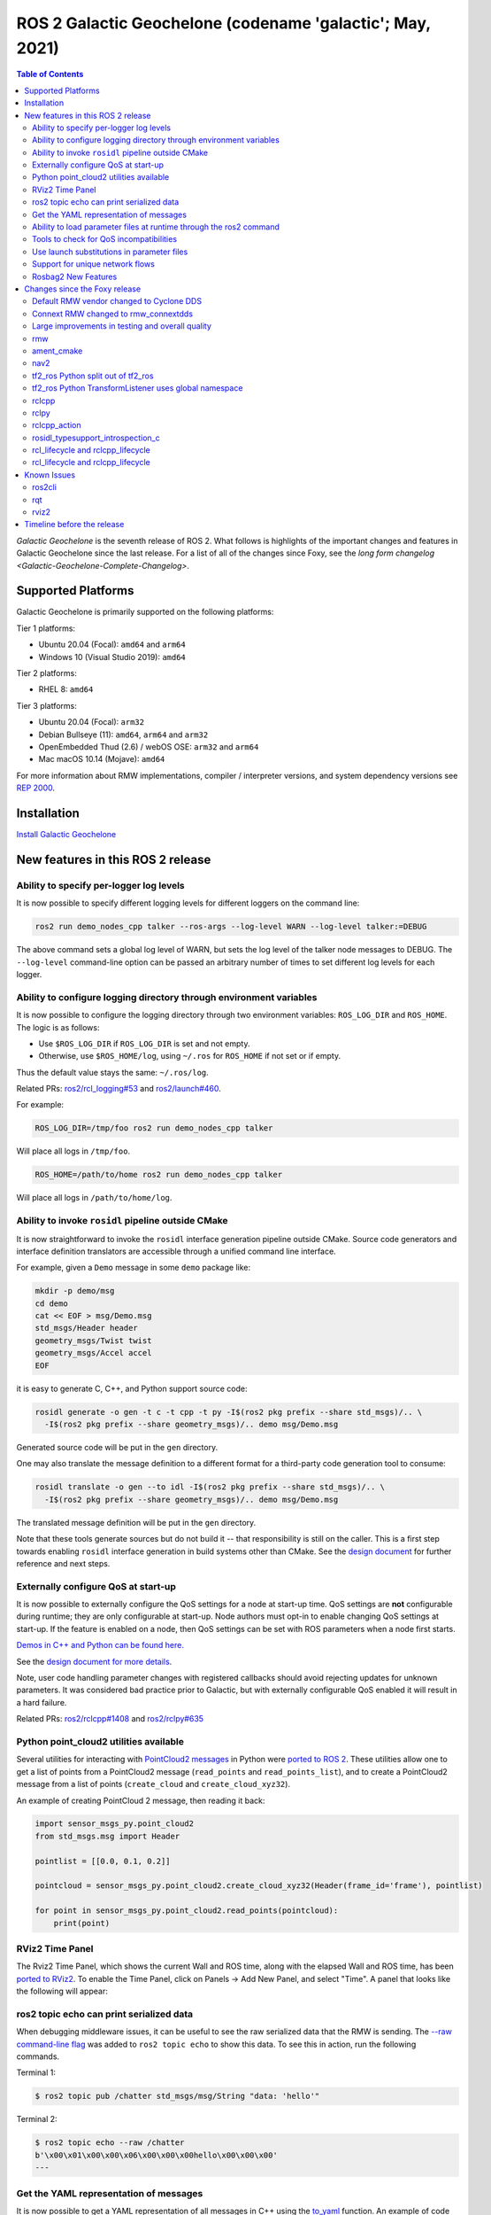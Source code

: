 .. _latest_release:

.. _galactic-release:

ROS 2 Galactic Geochelone (codename 'galactic'; May, 2021)
==========================================================

.. contents:: Table of Contents
   :depth: 2
   :local:

*Galactic Geochelone* is the seventh release of ROS 2.
What follows is highlights of the important changes and features in Galactic Geochelone since the last release.
For a list of all of the changes since Foxy, see the `long form changelog <Galactic-Geochelone-Complete-Changelog>`.

Supported Platforms
-------------------

Galactic Geochelone is primarily supported on the following platforms:

Tier 1 platforms:

* Ubuntu 20.04 (Focal): ``amd64`` and ``arm64``
* Windows 10 (Visual Studio 2019): ``amd64``

Tier 2 platforms:

* RHEL 8: ``amd64``

Tier 3 platforms:

* Ubuntu 20.04 (Focal): ``arm32``
* Debian Bullseye (11): ``amd64``, ``arm64`` and ``arm32``
* OpenEmbedded Thud (2.6) / webOS OSE: ``arm32`` and ``arm64``
* Mac macOS 10.14 (Mojave): ``amd64``

For more information about RMW implementations, compiler / interpreter versions, and system dependency versions see `REP 2000 <https://www.ros.org/reps/rep-2000.html>`__.

Installation
------------

`Install Galactic Geochelone <../../galactic/Installation.html>`__

New features in this ROS 2 release
----------------------------------

Ability to specify per-logger log levels
^^^^^^^^^^^^^^^^^^^^^^^^^^^^^^^^^^^^^^^^

It is now possible to specify different logging levels for different loggers on the command line:

.. code-block:: bash

   ros2 run demo_nodes_cpp talker --ros-args --log-level WARN --log-level talker:=DEBUG

The above command sets a global log level of WARN, but sets the log level of the talker node messages to DEBUG.
The ``--log-level`` command-line option can be passed an arbitrary number of times to set different log levels for each logger.

Ability to configure logging directory through environment variables
^^^^^^^^^^^^^^^^^^^^^^^^^^^^^^^^^^^^^^^^^^^^^^^^^^^^^^^^^^^^^^^^^^^^

It is now possible to configure the logging directory through two environment variables: ``ROS_LOG_DIR`` and ``ROS_HOME``.
The logic is as follows:

* Use ``$ROS_LOG_DIR`` if ``ROS_LOG_DIR`` is set and not empty.
* Otherwise, use ``$ROS_HOME/log``, using ``~/.ros`` for ``ROS_HOME`` if not set or if empty.

Thus the default value stays the same: ``~/.ros/log``.

Related PRs: `ros2/rcl_logging#53 <https://github.com/ros2/rcl_logging/pull/53>`_ and `ros2/launch#460 <https://github.com/ros2/launch/pull/460>`_.

For example:

.. code-block:: bash

  ROS_LOG_DIR=/tmp/foo ros2 run demo_nodes_cpp talker

Will place all logs in ``/tmp/foo``.

.. code-block:: bash

  ROS_HOME=/path/to/home ros2 run demo_nodes_cpp talker

Will place all logs in ``/path/to/home/log``.

Ability to invoke ``rosidl`` pipeline outside CMake
^^^^^^^^^^^^^^^^^^^^^^^^^^^^^^^^^^^^^^^^^^^^^^^^^^^

It is now straightforward to invoke the ``rosidl`` interface generation pipeline outside CMake.
Source code generators and interface definition translators are accessible through a unified command line interface.

For example, given a ``Demo`` message in some ``demo`` package like:

.. code-block:: bash

  mkdir -p demo/msg
  cd demo
  cat << EOF > msg/Demo.msg
  std_msgs/Header header
  geometry_msgs/Twist twist
  geometry_msgs/Accel accel
  EOF

it is easy to generate C, C++, and Python support source code:

.. code-block:: bash

  rosidl generate -o gen -t c -t cpp -t py -I$(ros2 pkg prefix --share std_msgs)/.. \
    -I$(ros2 pkg prefix --share geometry_msgs)/.. demo msg/Demo.msg

Generated source code will be put in the ``gen`` directory.

One may also translate the message definition to a different format for a third-party code generation tool to consume:

.. code-block:: bash

  rosidl translate -o gen --to idl -I$(ros2 pkg prefix --share std_msgs)/.. \
    -I$(ros2 pkg prefix --share geometry_msgs)/.. demo msg/Demo.msg

The translated message definition will be put in the ``gen`` directory.

Note that these tools generate sources but do not build it -- that responsibility is still on the caller.
This is a first step towards enabling ``rosidl`` interface generation in build systems other than CMake.
See the `design document <https://github.com/ros2/design/pull/310>`_ for further reference and next steps.

Externally configure QoS at start-up
^^^^^^^^^^^^^^^^^^^^^^^^^^^^^^^^^^^^

It is now possible to externally configure the QoS settings for a node at start-up time.
QoS settings are **not** configurable during runtime; they are only configurable at start-up.
Node authors must opt-in to enable changing QoS settings at start-up.
If the feature is enabled on a node, then QoS settings can be set with ROS parameters when a node first starts.

`Demos in C++ and Python can be found here. <https://github.com/ros2/demos/tree/a66f0e894841a5d751bce6ded4983acb780448cf/quality_of_service_demo#qos-overrides>`_

See the `design document for more details <http://design.ros2.org/articles/qos_configurability.html>`_.

Note, user code handling parameter changes with registered callbacks should avoid rejecting updates for unknown parameters.
It was considered bad practice prior to Galactic, but with externally configurable QoS enabled it will result in a hard failure.

Related PRs: `ros2/rclcpp#1408 <https://github.com/ros2/rclcpp/pull/1408>`_ and `ros2/rclpy#635 <https://github.com/ros2/rclpy/pull/635>`_

Python point_cloud2 utilities available
^^^^^^^^^^^^^^^^^^^^^^^^^^^^^^^^^^^^^^^

Several utilities for interacting with `PointCloud2 messages <https://github.com/ros2/common_interfaces/blob/galactic/sensor_msgs/msg/PointCloud2.msg>`__ in Python were `ported to ROS 2 <https://github.com/ros2/common_interfaces/pull/128>`__.
These utilities allow one to get a list of points from a PointCloud2 message (``read_points`` and ``read_points_list``), and to create a PointCloud2 message from a list of points (``create_cloud`` and ``create_cloud_xyz32``).

An example of creating PointCloud 2 message, then reading it back:

.. code-block:: python

  import sensor_msgs_py.point_cloud2
  from std_msgs.msg import Header

  pointlist = [[0.0, 0.1, 0.2]]

  pointcloud = sensor_msgs_py.point_cloud2.create_cloud_xyz32(Header(frame_id='frame'), pointlist)

  for point in sensor_msgs_py.point_cloud2.read_points(pointcloud):
      print(point)

RViz2 Time Panel
^^^^^^^^^^^^^^^^

The Rviz2 Time Panel, which shows the current Wall and ROS time, along with the elapsed Wall and ROS time, has been `ported to RViz2 <https://github.com/ros2/rviz/pull/599>`__.
To enable the Time Panel, click on Panels -> Add New Panel, and select "Time".
A panel that looks like the following will appear:

.. image:: rviz2-time-panel-2021-05-17.png

ros2 topic echo can print serialized data
^^^^^^^^^^^^^^^^^^^^^^^^^^^^^^^^^^^^^^^^^

When debugging middleware issues, it can be useful to see the raw serialized data that the RMW is sending.
The `--raw command-line flag <https://github.com/ros2/ros2cli/pull/470>`__ was added to ``ros2 topic echo`` to show this data.
To see this in action, run the following commands.

Terminal 1:

.. code-block:: bash

  $ ros2 topic pub /chatter std_msgs/msg/String "data: 'hello'"

Terminal 2:

.. code-block:: bash

  $ ros2 topic echo --raw /chatter
  b'\x00\x01\x00\x00\x06\x00\x00\x00hello\x00\x00\x00'
  ---

Get the YAML representation of messages
^^^^^^^^^^^^^^^^^^^^^^^^^^^^^^^^^^^^^^^

It is now possible to get a YAML representation of all messages in C++ using the `to_yaml <https://github.com/ros2/rosidl/issues/523>`__ function.
An example of code that prints out the YAML representation:

.. code-block:: c++

  #include <cstdio>

  #include <std_msgs/msg/string.hpp>

  int main()
  {
    std_msgs::msg::String msg;
    msg.data = "hello world";
    printf("%s", rosidl_generator_traits::to_yaml(msg).c_str());
    return 0;
  }

Ability to load parameter files at runtime through the ros2 command
^^^^^^^^^^^^^^^^^^^^^^^^^^^^^^^^^^^^^^^^^^^^^^^^^^^^^^^^^^^^^^^^^^^

ROS 2 has long had the ability to specify parameter values at startup (through command-line arguments or a YAML file), and to dump current parameters out to a file (through ``ros2 param dump``).
Galactic adds the ability to `load parameter values at runtime <https://github.com/ros2/ros2cli/pull/590>`__ from a YAML file using the ``ros2 param load`` verb.
For example:

Terminal 1:

.. code-block:: bash

  $ ros2 run demo_nodes_cpp parameter_blackboard

Terminal 2:

.. code-block:: bash

  $ ros2 param set /parameter_blackboard foo bar  # sets 'foo' parameter to value 'bar'
  $ ros2 param dump /parameter_blackboard  # dumps current value of parameters to ./parameter_blackboard.yaml
  $ ros2 param set /parameter_blackboard foo different  # sets 'foo' parameter to value 'different'
  $ ros2 param load /parameter_blackboard ./parameter_blackboard.yaml  # reloads previous state of parameters, 'foo' is back to 'bar'

Tools to check for QoS incompatibilities
^^^^^^^^^^^^^^^^^^^^^^^^^^^^^^^^^^^^^^^^

Built on top of new QoS compatibility check APIs, ``ros2doctor`` and ``rqt_graph`` can now detect and report QoS incompatibilities between publishers and subscriptions.

Given a publisher and a subscription with `incompatible QoS settings <../Concepts/About-Quality-of-Service-Settings>`:

Terminal 1:

.. code-block:: bash

  $ ros2 run demo_nodes_py talker_qos -n 1000  # i.e. best_effort publisher

Terminal 2:

.. code-block:: bash

  $ ros2 run demo_nodes_py listener_qos --reliable -n 1000  # i.e. reliable subscription

``ros2doctor`` reports:

.. code-block:: bash

  $ ros2 doctor --report
  # ...
     QOS COMPATIBILITY LIST
  topic [type]            : /chatter [std_msgs/msg/String]
  publisher node          : talker_qos
  subscriber node         : listener_qos
  compatibility status    : ERROR: Best effort publisher and reliable subscription;
  # ...

while ``rqt_graph`` shows:

.. image:: images/rqt_graph-qos-incompatibility-2021-05-17.png

Related PRs: `ros2/ros2cli#621 <https://github.com/ros2/ros2cli/pull/621>`_, `ros-visualization/rqt_graph#61 <https://github.com/ros-visualization/rqt_graph/pull/61>`_

Use launch substitutions in parameter files
^^^^^^^^^^^^^^^^^^^^^^^^^^^^^^^^^^^^^^^^^^^

Just like ``rosparam`` tags in ROS 1 ``roslaunch``, ``launch_ros`` can now evaluate substitutions in parameter files.

For example, given some ``parameter_file_with_substitutions.yaml`` like the following:

.. code-block:: yaml

  /**:
    ros__parameters:
      launch_date: $(command date)

Set ``allow_substs`` to ``True`` to get substitutions evaluated upon ``Node`` launch:

.. code-block:: python

  import launch
  import launch_ros.parameter_descriptions
  import launch_ros.actions

  def generate_launch_description():
      return launch.LaunchDescription([
          launch_ros.actions.Node(
              package='demo_nodes_cpp',
              executable='parameter_blackboard',
              parameters=[
                  launch_ros.parameter_descriptions.ParameterFile(
                      param_file='parameter_file_with_substitutions.yaml',
                      allow_substs=True)
              ]
          )
      ])

XML launch files also support this.

.. code-block:: xml

  <launch>
    <node pkg="demo_nodes_cpp" exec="parameter_blackboard">
      <param from="parameter_file_with_substitutions.yaml" allow_substs="true"/>
    </node>
  </launch>

Related PR: `ros2/launch_ros#168 <https://github.com/ros2/launch_ros/pull/168>`_

Support for unique network flows
^^^^^^^^^^^^^^^^^^^^^^^^^^^^^^^^

Applications may now require UDP/TCP and IP-based RMW implementations to provide unique *network flows* (i.e. unique `Differentiated Services Code Points <https://tools.ietf.org/html/rfc2474>`_ and/or unique `IPv6 Flow Labels <https://tools.ietf.org/html/rfc6437>`_ and/or unique ports in IP packet headers) for publishers and subscriptions, enabling QoS specifications for these IP streams in network architectures that support such a feature, like 5G networks.

To see this in action, you may run these C++ examples (to be found in the `ros2/examples <https://github.com/ros2/examples>`__ repository):

Terminal 1:

.. code-block:: bash

  ros2 run examples_rclcpp_minimal_publisher publisher_member_function_with_unique_network_flow_endpoints


Terminal 2:

.. code-block:: bash

  ros2 run examples_rclcpp_minimal_subscriber subscriber_member_function_with_unique_network_flow_endpoints


See the `Unique Network Flows design document <https://github.com/ros2/design/pull/304>`_ for further reference.

Rosbag2 New Features
^^^^^^^^^^^^^^^^^^^^

Split recording by time
"""""""""""""""""""""""

In Foxy, you could only split bags as they were recording by the size of the bag, now you can also split by the elapsed time.
The following command will split bagfiles into 100-second chunks.

.. code-block:: bash

  ros2 bag record --all --max-bag-duration 100

ros2 bag list
"""""""""""""

This new command lists installed plugins of various types that rosbag2 uses.

.. code-block:: bash

  $ ros2 bag list storage
  rosbag2_v2
  sqlite3

  $ ros2 bag list converter
  rosbag_v2_converter


Compression implementation is a plugin
""""""""""""""""""""""""""""""""""""""

In Foxy, rosbag2 compression was hardcoded with a Zstd library implementation.
This has been rearchitected so that compression implementations are a plugin, and can be swapped out without modifying the core rosbag2 codebase.
The default plugin that ships with ``ros-galactic-rosbag2`` is still the Zstd plugin - but now more can be released and used, and by selectively installing packages Zstd could be excluded from an installation.


Compress per-message
""""""""""""""""""""

In Foxy, you could automatically compress each rosbag file as it was split (per-file compression), but now you can also specify per-message compression.

.. code-block:: bash

  ros2 bag record --all --compression-format zstd --compression-mode message


Rosbag2 Python API
"""""""""""""""""""""

A new package ``rosbag2_py`` has been released in Galactic, which provides a Python API.
This package is a ``pybind11`` binding around the C++ API.
As of the initial Galactic release, it does not yet expose all functionality available via the ``rosbag2_cpp`` API, but it is the sole connection for the ``ros2 bag`` CLI tool, so a good deal of functionality is available.


performance testing package and performance improvements
""""""""""""""""""""""""""""""""""""""""""""""""""""""""

A thorough performance analysis project was performed on rosbag2 since the Foxy release.
The full initial report is available at https://github.com/ros2/rosbag2/blob/master/rosbag2_performance/rosbag2_performance_benchmarking/docs/rosbag2_performance_improvements.pdf .
The package ``rosbag2_performance_benchmarking`` provides tools to run performance analyses, especially on recording, which helps us maintain and improve the performance of rosbag2.

Following this report, key work was done do improve the performance to a much more usable state for actual robot workflows.
To highlight a key metric - in a high bandwidth stress test (200Mbps), the Foxy release dropped up to 70% of messages, whereas the Galactic version was approximately 100% retention.
Please see the linked report for more details.

``--regex`` and ``--exclude`` options for topic selection
"""""""""""""""""""""""""""""""""""""""""""""""""""""""""

The new recording options ``--regex`` and ``--exclude`` allow for fine-tuning the topics recorded in a bag, without having to explicitly list all topics.
These options may be used together or separately, and in conjunction with ``--all``

The following command will record only topics with "scan" in the name.

.. code-block:: bash

  ros2 bag record --regex "*scan*"

The following command will record all topics except for ones in ``/my_namespace/``

.. code-block:: bash

  ros2 bag record --all --exclude "/my_namespace/*"


``ros2 bag reindex``
""""""""""""""""""""

ROS 2 bags are represented by a directory, instead of a single file.
This directory contains a ``metadata.yaml`` file, and one or more bag files.
When the ``metadata.yaml`` file is lost or missing, ``ros2 bag reindex $bag_dir`` will attempt to reconstruct it by reading all the bag files in the directory.

Playback time control
"""""""""""""""""""""

New controls have been added for rosbag2 playback - pause & resume, change rate, and play-next.
As of the Galactic release, these controls are exposed only as services on the rosbag2 player node.
Development is in progress to expose them to keyboard controls as well in ``ros2 bag play``, but until then a user application with buttons or keyboard controls may be trivially implemented to call these services.

.. code-block:: bash

  # In one shell
  $ ros2 bag play my_bag

  # In another shell
  $ ros2 service list -t
  /rosbag2_player/get_rate [rosbag2_interfaces/srv/GetRate]
  /rosbag2_player/is_paused [rosbag2_interfaces/srv/IsPaused]
  /rosbag2_player/pause [rosbag2_interfaces/srv/Pause]
  /rosbag2_player/play_next [rosbag2_interfaces/srv/PlayNext]
  /rosbag2_player/resume [rosbag2_interfaces/srv/Resume]
  /rosbag2_player/set_rate [rosbag2_interfaces/srv/SetRate]
  /rosbag2_player/toggle_paused [rosbag2_interfaces/srv/TogglePaused]

  # Check if playback is paused
  $ ros2 service call /rosbag2_player/is_paused rosbag2_interfaces/IsPaused

  # Pause playback
  $ ros2 service call /rosbag2_player/pause rosbag2_interfaces/Pause

  # Resume playback
  $ ros2 service call /rosbag2_player/resume rosbag2_interfaces/Resume

  # Change the paused state of playback to its opposite. If playing, pauses. If paused, resumes.
  $ ros2 service call /rosbag2_player/toggle_paused rosbag2_interfaces/TogglePaused

  # Get the current playback rate
  $ ros2 service call /rosbag2_player/get_rate

  # Set the current playback rate (must be > 0)
  $ ros2 service call /rosbag2_player/set_rate rosbag2_interfaces/SetRate "rate: 0.1"

  # Play a single next message (only works while paused)
  $ ros2 service call /rosbag2_player/play_next rosbag2_interfaces/PlayNext


Playback publishes /clock
"""""""""""""""""""""""""

Rosbag2 can also dictate "simulation time" by publishing to the ``/clock`` topic during playback.
The following commands will publish the clock message at a regular interval.

.. code-block:: bash

  # Publish at default rate - 40Hz
  ros2 bag play my_bag --clock

  # Publish at specific rate - 100Hz
  ros2 bag play my_bag --clock 100

Changes since the Foxy release
------------------------------

Default RMW vendor changed to Cyclone DDS
^^^^^^^^^^^^^^^^^^^^^^^^^^^^^^^^^^^^^^^^^

During the Galactic development process, the ROS 2 Technical Steering Committee `voted <https://discourse.ros.org/t/ros-2-galactic-default-middleware-announced/18064>`__ to change the default ROS middleware (RMW) to Cyclone DDS.
Without any configuration changes, users will get Cyclone DDS by default.
Fast DDS and Connext are still Tier-1 supported RMW vendors, and users can opt-in to use one of these RMWs at their discretion by using the ``RMW_IMPLEMENTATION`` environment variable.
See the `Working with multiple RMW implementations guide <../Guides/Working-with-multiple-RMW-implementations>` for more information.

Connext RMW changed to rmw_connextdds
^^^^^^^^^^^^^^^^^^^^^^^^^^^^^^^^^^^^^

A new RMW for Connext called `rmw_connextdds <https://github.com/ros2/rmw_connextdds>`_ was merged for Galactic.
This RMW has better performance and fixes many of the issues with the older RMW ``rmw_connext_cpp``.

Large improvements in testing and overall quality
^^^^^^^^^^^^^^^^^^^^^^^^^^^^^^^^^^^^^^^^^^^^^^^^^

Galactic contains many changes that fix race conditions, plug memory leaks, and fix user reported problems.
Besides these changes, there was a concerted effort during Galactic development to improve overall quality of the system by implementing `REP 2004 <https://www.ros.org/reps/rep-2004.html>`__.
The ``rclcpp`` package and all of its dependencies (which include most of the ROS 2 non-Python core packages) were brought up to `Quality Level 1 <https://www.ros.org/reps/rep-2004.html#quality-level-1>`__ by:

* Having a version policy (QL1 requirement 1)
* Having a documented change control process (QL1 requirement 2)
* Documenting all features and public APIs (QL1 requirement 3)
* Adding many additional tests (QL1 requirement 4):

  * System tests for all features
  * Unit tests for all public APIs
  * Nightly performance tests
  * Code coverage at 95%

* Having all runtime dependencies of packages be at least as high as the package (QL1 requirement 5)
* Supporting all of the REP-2000 platforms (QL1 requirement 6)
* Having a vulnerability disclosure policy (QL1 requirement 7)

rmw
^^^

New API for checking QoS profile compatibility
""""""""""""""""""""""""""""""""""""""""""""""

``rmw_qos_profile_check_compatible`` is a new function for checking the compatibility of two QoS profiles.

RMW vendors should implement this API for QoS debugging and introspection features in tools such as ``rqt_graph`` to work correctly.

Related PR: `ros2/rmw#299 <https://github.com/ros2/rmw/pull/299>`_

ament_cmake
^^^^^^^^^^^

``ament_install_python_package()`` now installs a Python egg
""""""""""""""""""""""""""""""""""""""""""""""""""""""""""""

By installing a flat Python egg, Python packages installed using ``ament_install_python_package()`` can be discovered using modules such as ``pkg_resources`` and ```importlib.metadata``. Also, additional metadata can be provided in a ``setup.cfg`` file (including entry points).

Related PR: `ament/ament_cmake#326 <https://github.com/ament/ament_cmake/pull/326>`_

``ament_target_dependencies()`` handles SYSTEM dependencies
"""""""""""""""""""""""""""""""""""""""""""""""""""""""""""

Some package dependencies can now be marked as SYSTEM dependencies, helping to cope with warnings in external code. Typically, SYSTEM dependencies are also excluded from dependency calculations -- use them with care.

Related PR: `ament/ament_cmake#297 <https://github.com/ament/ament_cmake/pull/297>`_

nav2
^^^^

Changes include, but are not limited to, a number of stability improvements, new plugins, interface changes, costmap filters.
See `Migration Guides <https://navigation.ros.org/migration/Foxy.html>`_ for full list

tf2_ros Python split out of tf2_ros
^^^^^^^^^^^^^^^^^^^^^^^^^^^^^^^^^^^

The Python code that used to live in tf2_ros has been moved into its own package named tf2_ros_py.
Any existing Python code that depends on tf2_ros will continue to work, but the package.xml of those packages should be amended to ``exec_depend`` on tf2_ros_py.

tf2_ros Python TransformListener uses global namespace
^^^^^^^^^^^^^^^^^^^^^^^^^^^^^^^^^^^^^^^^^^^^^^^^^^^^^^

The Python ``TransformListener`` now subscribes to ``/tf`` and ``/tf_static`` in the global namespace.
Previously, it was susbcribing in the node's namespace.
This means that the node's namespace will no longer have an effect on the ``/tf`` and ``/tf_static`` subscriptions.

For example:

.. code-block:: bash

  ros2 run tf2_ros tf2_echo --ros-args -r __ns:=/test -- odom base_link

will subscribe to ``/tf`` and ``/tf_static``, as ``ros2 topic list`` will show.

Related PR: `ros2/geometry2#390 <https://github.com/ros2/geometry2/pull/390>`_

rclcpp
^^^^^^

Change in spin_until_future_complete template parameters
""""""""""""""""""""""""""""""""""""""""""""""""""""""""

The first template parameter of ``Executor::spin_until_future_complete`` was the future result type ``ResultT``, and the method only accepted a ``std::shared_future<ResultT>``.
In order to accept other types of futures (e.g.: ``std::future``), that parameter was changed to the future type itself.

In places where a ``spin_until_future_complete`` call was relying on template argument deduction, no change is needed.
If not, this is an example diff:

.. code-block:: dpatch

   std::shared_future<MyResultT> future;
   ...
   -executor.spin_until_future_complete<MyResultT>(future);
   +executor.spin_until_future_complete<std::shared_future<MyResultT>>(future);


For more details, see `ros2/rclcpp#1160 <https://github.com/ros2/rclcpp/pull/1160>`_.
For an example of the needed changes in user code, see `ros-visualization/interactive_markers#72 <https://github.com/ros-visualization/interactive_markers/pull/72>`_.

Change in default ``/clock`` subscription QoS profile
"""""""""""""""""""""""""""""""""""""""""""""""""""""

The default was changed from a reliable communication with history depth 10 to a best effort communication with history depth 1.
See `ros2/rclcpp#1312 <https://github.com/ros2/rclcpp/pull/1312>`_.

Waitable API
""""""""""""

Waitable API was modified to avoid issues with the ``MultiThreadedExecutor``.
This only affects users implementing a custom waitable.
See `ros2/rclcpp#1241 <https://github.com/ros2/rclcpp/pull/1241>`_ for more details.

Change in ``rclcpp``'s logging macros
"""""""""""""""""""""""""""""""""""""
Previously, the logging macros were vulnerable to a `format string attack <https://owasp.org/www-community/attacks/Format_string_attack>`_, where the format string is evaluated and can potentially execute code, read the stack, or cause a segmentation fault in the running program.
To address this security issue, the logging macro now accepts only string literals for it's format string argument.

If you previously had code like:

.. code-block::

  const char *my_const_char_string format = "Foo";
  RCLCPP_DEBUG(get_logger(), my_const_char_string);

you should now replace it with:

.. code-block::

  const char *my_const_char_string format = "Foo";
  RCLCPP_DEBUG(get_logger(), "%s", my_const_char_string);

or:

.. code-block::

  RCLCPP_DEBUG(get_logger(), "Foo");


This change removes some convenience from the logging macros, as ``std::string``\s are no longer accepted as the format argument.


If you previously had code with no format arguments like:

.. code-block::

  std::string my_std_string = "Foo";
  RCLCPP_DEBUG(get_logger(), my_std_string);

you should now replace it with:

.. code-block::

    std::string my_std_string = "Foo";
    RCLCPP_DEBUG(get_logger(), "%s", my_std_string.c_str());

.. note::
    If you are using a ``std::string`` as a format string with format arguments, converting that string to a ``char *`` and using it as the format string will yield a format security warning. That's because the compiler has no way at compile to introspect into the ``std::string`` to verify the arguments.  To avoid the security warning, we recommend you build the string manually and pass it in with no format arguments like the previous example.

``std::stringstream`` types are still accepted as arguments to the stream logging macros.
See `ros2/rclcpp#1442 <https://github.com/ros2/rclcpp/pull/1442>`_ for more details.

Parameter types are now static by default
"""""""""""""""""""""""""""""""""""""""""

Previously, the type of a parameter could be changed when a parameter was set.
For example, if a parameter was declared as an integer, a later call to set the parameter could change that type to a string.
This behavior could lead to bugs, and is rarely what the user wants.
As of Galactic parameter types are static by default, and attempts to change the type will fail.
If the previous dynamic behavior is desired, there is an mechanism to opt it in (see the code below).

.. code-block:: cpp

    // declare integer parameter with default value, trying to set it to a different type will fail.
    node->declare_parameter("my_int", 5);
    // declare string parameter with no default and mandatory user provided override.
    // i.e. the user must pass a parameter file setting it or a command line rule -p <param_name>:=<value>
    node->declare_parameter("string_mandatory_override", rclcpp::PARAMETER_STRING);
    // Conditionally declare a floating point parameter with a mandatory override.
    // Useful when the parameter is only needed depending on other conditions and no default is reasonable.
    if (mode == "modeA") {
        node->declare_parameter("conditionally_declare_double_parameter", rclcpp::PARAMETER_DOUBLE);
    }
    // You can also get the old dynamic typing behavior if you want:
    rcl_interfaces::msg::ParameterDescriptor descriptor;
    descriptor.dynamic_typing = true;
    node->declare_parameter("dynamically_typed_param", rclcpp::ParameterValue{}, descriptor);

For more details see https://github.com/ros2/rclcpp/blob/master/rclcpp/doc/notes_on_statically_typed_parameters.md.

New API for checking QoS profile compatibility
""""""""""""""""""""""""""""""""""""""""""""""

``qos_check_compatible`` is a new function for checking the compatibility of two QoS profiles.

Related PR: `ros2/rclcpp#1554 <https://github.com/ros2/rclcpp/pull/1554>`_

rclpy
^^^^^

Removal of deprecated Node.set_parameters_callback
""""""""""""""""""""""""""""""""""""""""""""""""""

The method ``Node.set_parameters_callback`` was `deprecated in ROS Foxy <https://github.com/ros2/rclpy/pull/504>`_ and has been `removed in ROS Galactic <https://github.com/ros2/rclpy/pull/633>`_.
Use ``Node.add_on_set_parameters_callback()`` instead.
Here is some example code using it.

.. code-block:: python

    import rclpy
    import rclpy.node
    from rcl_interfaces.msg import ParameterType
    from rcl_interfaces.msg import SetParametersResult


    rclpy.init()
    node = rclpy.node.Node('callback_example')
    node.declare_parameter('my_param', 'initial value')


    def on_parameter_event(parameter_list):
        for parameter in parameter_list:
            node.get_logger().info(f'Got {parameter.name}={parameter.value}')
        return SetParametersResult(successful=True)


    node.add_on_set_parameters_callback(on_parameter_event)
    rclpy.spin(node)

Run this command to see the parameter callback in action.

.. code-block::

    ros2 param set /callback_example my_param "Hello World"

Parameter types are now static by default
"""""""""""""""""""""""""""""""""""""""""

In Foxy and earlier a call to set a parameter could change its type.
As of Galactic parameter types are static and cannot be changed by default.
If the previous behavior is desired, then set ``dynamic_typing`` to true in the parameter descriptor.
Here is an example.

.. code-block:: python

  import rclpy
  import rclpy.node
  from rcl_interfaces.msg import ParameterDescriptor

  rclpy.init()
  node = rclpy.node.Node('static_param_example')
  node.declare_parameter('static_param', 'initial value')
  node.declare_parameter('dynamic_param', 'initial value', descriptor=ParameterDescriptor(dynamic_typing=True))
  rclpy.spin(node)

Run these commands to see how statically and dynamically typed parameters are different.

.. code-block:: console

    $ ros2 param set /static_param_example dynamic_param 42
    Set parameter successful
    $ ros2 param set /static_param_example static_param 42
    Setting parameter failed: Wrong parameter type, expected 'Type.STRING' got 'Type.INTEGER'

For more details see https://github.com/ros2/rclcpp/blob/master/rclcpp/doc/notes_on_statically_typed_parameters.md.

New API for checking QoS profile compatibility
""""""""""""""""""""""""""""""""""""""""""""""

``rclpy.qos.qos_check_compatible`` is `a new function <https://github.com/ros2/rclpy/pull/708>`_ for checking the compatibility of two QoS profiles.
If the profiles are compatible, then a publisher and subscriber using them will be able to talk to each other.

.. code-block:: python

    import rclpy.qos

    publisher_profile = rclpy.qos.qos_profile_sensor_data
    subscription_profile = rclpy.qos.qos_profile_parameter_events

    print(rclpy.qos.qos_check_compatible(publisher_profile, subscription_profile))

.. code-block:: console

    $ python3 qos_check_compatible_example.py
    (QoSCompatibility.ERROR, 'ERROR: Best effort publisher and reliable subscription;')

rclcpp_action
^^^^^^^^^^^^^

Action client goal response callback signature changed
""""""""""""""""""""""""""""""""""""""""""""""""""""""

The goal response callback should now take a shared pointer to a goal handle, instead of a future.

For `example <https://github.com/ros2/examples/pull/291>`_, old signature:

.. code-block:: c++

   void goal_response_callback(std::shared_future<GoalHandleFibonacci::SharedPtr> future)

New signature:

.. code-block:: c++

   void goal_response_callback(GoalHandleFibonacci::SharedPtr goal_handle)

Related PR: `ros2/rclcpp#1311 <https://github.com/ros2/rclcpp/pull/1311>`_

rosidl_typesupport_introspection_c
^^^^^^^^^^^^^^^^^^^^^^^^^^^^^^^^^^

API break in function that gets an element from an array
""""""""""""""""""""""""""""""""""""""""""""""""""""""""

The signature of the function was changed because it was semantically different to all the other functions used to get an element from an array or sequence.
This only affects authors of rmw implementations using the introspection typesupport.

For further details, see `ros2/rosidl#531 <https://github.com/ros2/rosidl/pull/531>`_.

rcl_lifecycle and rclcpp_lifecycle
^^^^^^^^^^^^^^^^^^^^^^^^^^^^^^^^^^

RCL's lifecycle state machine gets new init API
"""""""""""""""""""""""""""""""""""""""""""""""

The lifecycle state machine in rcl_lifecycle was modified to expect a newly introduced options struct, combining general configurations for the state machine.
The option struct allows to indicate whether the state machine shall be initialized with default values, whether its attached services are active and which allocator to be used.

.. code-block:: c

  rcl_ret_t
  rcl_lifecycle_state_machine_init(
    rcl_lifecycle_state_machine_t * state_machine,
    rcl_node_t * node_handle,
    const rosidl_message_type_support_t * ts_pub_notify,
    const rosidl_service_type_support_t * ts_srv_change_state,
    const rosidl_service_type_support_t * ts_srv_get_state,
    const rosidl_service_type_support_t * ts_srv_get_available_states,
    const rosidl_service_type_support_t * ts_srv_get_available_transitions,
    const rosidl_service_type_support_t * ts_srv_get_transition_graph,
    const rcl_lifecycle_state_machine_options_t * state_machine_options);

RCL's lifecycle state machine stores allocator instance
"""""""""""""""""""""""""""""""""""""""""""""""""""""""

The options struct (discussed above) entails an instance of the allocator being used for initializing the state machine.
This options struct and there the embodied allocator are being stored within the lifecycle state machine.
As a direct consequence, the ``rcl_lifecycle_fini function`` no longer expects an allocator in its fini function but rather uses the allocator set in the options struct for deallocating its internal data structures.

.. code-block:: c

  rcl_ret_t
  rcl_lifecycle_state_machine_fini(
    rcl_lifecycle_state_machine_t * state_machine,
    rcl_node_t * node_handle);

RCLCPP's lifecycle node exposes option to not instantiate services
""""""""""""""""""""""""""""""""""""""""""""""""""""""""""""""""""

In order to use rclcpp's lifecycle nodes without exposing its internal services such as ``change_state``, ``get_state`` et. al., the constructor of a lifecycle node has a newly introduced parameter indicating whether or not the services shall be available.
This boolean flag is set to true by default, not requiring any changes to existing API if not wished.

.. code-block:: c++

  explicit LifecycleNode(
    const std::string & node_name,
    const rclcpp::NodeOptions & options = rclcpp::NodeOptions(),
    bool enable_communication_interface = true);

Related PRs: `ros2/rcl#882 <https://github.com/ros2/rcl/pull/882>`_ and `ros2/rclcpp#1507 <https://github.com/ros2/rclcpp/pull/1507>`_

rcl_lifecycle and rclcpp_lifecycle
^^^^^^^^^^^^^^^^^^^^^^^^^^^^^^^^^^

Recording - Split by time
"""""""""""""""""""""""""""""""""""""""""""""""



Known Issues
------------

ros2cli
^^^^^^^

Daemon slows down CLI on Windows
""""""""""""""""""""""""""""""""

As a workaround, CLI commands may be used without a daemon e.g.:

.. code-block:: bash

  ros2 topic list --no-daemon


Issue is tracked by `ros2/ros2cli#637 <https://github.com/ros2/ros2cli/issues/637>`_.

rqt
^^^

Some rqt_bag icons are missing
""""""""""""""""""""""""""""""

The icons to "Zoom In", "Zoom Out", "Zoom Home", and "Toggle Thumbnails" are missing in ``rqt_bag``.
The issue is tracked in `ros-visualization/rqt_bag#102 <https://github.com/ros-visualization/rqt_bag/issues/102>`_

Most rqt utilities don't work standalone on Windows
"""""""""""""""""""""""""""""""""""""""""""""""""""

Launching the rqt utilities "standalone" on Windows (like ``ros2 run rqt_graph rqt_graph``) generally doesn't work.
The workaround is to launch the rqt container process (``rqt``), and then insert the plugins to be used.

rviz2
^^^^^

RViz2 panel close buttons are blank
"""""""""""""""""""""""""""""""""""

The upper right-hand corner of every RViz2 panel should contain an "X" to allow one to close the panel.
Those buttons are there, but the "X" inside of them is missing on all platforms.
The issue is being tracked in `ros2/rviz2#692 <https://github.com/ros2/rviz/issues/692>`__.

Timeline before the release
---------------------------

    Mon. March 22, 2021 - Alpha
        Preliminary testing and stabilization of ROS Core [1]_ packages.

    Mon. April 5, 2021 - Freeze
        API and feature freeze for ROS Core [1]_ packages in Rolling Ridley.
        Note that this includes ``rmw``, which is a recursive dependency of ``ros_core``.
        Only bug fix releases should be made after this point.
        New packages can be released independently.

    Mon. April 19, 2021 - Branch
        Branch from Rolling Ridley.
        ``rosdistro`` is reopened for Rolling PRs for ROS Core [1]_ packages.
        Galactic development shifts from ``ros-rolling-*`` packages to ``ros-galactic-*`` packages.

    Mon. April 26, 2021 - Beta
        Updated releases of ROS Desktop [2]_ packages available.
        Call for general testing.

    Mon. May 17, 2021 - RC
        Release Candidate packages are built.
        Updated releases of ROS Desktop [2]_ packages available.

    Thu. May 20, 2021 - Distro Freeze
        Freeze rosdistro.
        No PRs for Galactic on the ``rosdistro`` repo will be merged (reopens after the release announcement).

    Sun. May 23, 2021 - General Availability
        Release announcement.
        ``rosdistro`` is reopened for Galactic PRs.

.. [1] The ``ros_core`` variant is described in `REP 2001 (ros-core) <https://www.ros.org/reps/rep-2001.html#ros-core>`_.
.. [2] The ``desktop`` variant is described in `REP 2001 (desktop-variants) <https://www.ros.org/reps/rep-2001.html#desktop-variants>`_.
